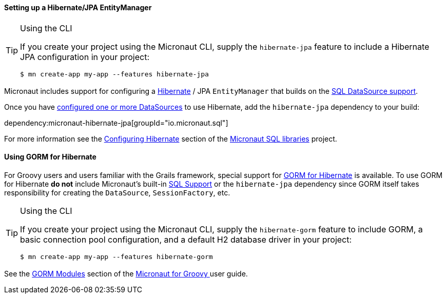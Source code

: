 ==== Setting up a Hibernate/JPA EntityManager

[TIP]
.Using the CLI
====
If you create your project using the Micronaut CLI, supply the `hibernate-jpa` feature to include a Hibernate JPA configuration in your project:
----
$ mn create-app my-app --features hibernate-jpa
----
====

Micronaut includes support for configuring a https://hibernate.org[Hibernate] / JPA `EntityManager` that builds on the <<sqlSupport, SQL DataSource support>>.

Once you have <<sqlSupport, configured one or more DataSources>> to use Hibernate, add the `hibernate-jpa` dependency to your build:

dependency:micronaut-hibernate-jpa[groupId="io.micronaut.sql"]

For more information see the https://micronaut-projects.github.io/micronaut-sql/latest/guide/#hibernate[Configuring Hibernate] section of the https://github.com/micronaut-projects/micronaut-sql[Micronaut SQL libraries] project.

==== Using GORM for Hibernate

For Groovy users and users familiar with the Grails framework, special support for https://gorm.grails.org[GORM for Hibernate] is available. To use GORM for Hibernate *do not* include Micronaut's built-in <<sqlSupport, SQL Support>> or the `hibernate-jpa` dependency since GORM itself takes responsibility for creating the `DataSource`, `SessionFactory`, etc.

[TIP]
.Using the CLI
====
If you create your project using the Micronaut CLI, supply the `hibernate-gorm` feature to include GORM, a basic connection pool configuration, and a default H2 database driver in your project:
----
$ mn create-app my-app --features hibernate-gorm
----
====

See the https://micronaut-projects.github.io/micronaut-groovy/latest/guide/#gorm[GORM Modules] section of the https://github.com/micronaut-projects/micronaut-groovy[Micronaut for Groovy ] user guide.
